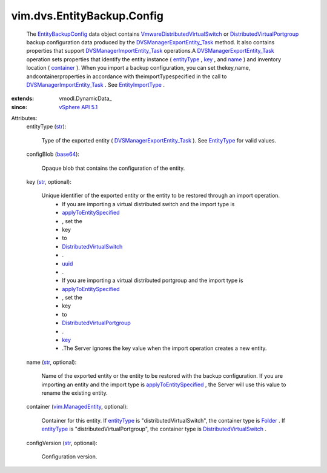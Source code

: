 
vim.dvs.EntityBackup.Config
===========================
  The `EntityBackupConfig <vim/dvs/EntityBackup/Config.rst>`_ data object contains `VmwareDistributedVirtualSwitch <vim/dvs/VmwareDistributedVirtualSwitch.rst>`_ or `DistributedVirtualPortgroup <vim/dvs/DistributedVirtualPortgroup.rst>`_ backup configuration data produced by the `DVSManagerExportEntity_Task <vim/dvs/DistributedVirtualSwitchManager.rst#exportEntity>`_ method. It also contains properties that support `DVSManagerImportEntity_Task <vim/dvs/DistributedVirtualSwitchManager.rst#importEntity>`_ operations.A `DVSManagerExportEntity_Task <vim/dvs/DistributedVirtualSwitchManager.rst#exportEntity>`_ operation sets properties that identify the entity instance ( `entityType <vim/dvs/EntityBackup/Config.rst#entityType>`_ , `key <vim/dvs/EntityBackup/Config.rst#key>`_ , and `name <vim/dvs/EntityBackup/Config.rst#name>`_ ) and inventory location ( `container <vim/dvs/EntityBackup/Config.rst#container>`_ ). When you import a backup configuration, you can set thekey,name, andcontainerproperties in accordance with theimportTypespecified in the call to `DVSManagerImportEntity_Task <vim/dvs/DistributedVirtualSwitchManager.rst#importEntity>`_ . See `EntityImportType <vim/dvs/EntityBackup/ImportType.rst>`_ .
:extends: vmodl.DynamicData_
:since: `vSphere API 5.1 <vim/version.rst#vimversionversion8>`_

Attributes:
    entityType (`str <https://docs.python.org/2/library/stdtypes.html>`_):

       Type of the exported entity ( `DVSManagerExportEntity_Task <vim/dvs/DistributedVirtualSwitchManager.rst#exportEntity>`_ ). See `EntityType <vim/dvs/EntityBackup/EntityType.rst>`_ for valid values.
    configBlob (`base64 <https://docs.python.org/2/library/stdtypes.html>`_):

       Opaque blob that contains the configuration of the entity.
    key (`str <https://docs.python.org/2/library/stdtypes.html>`_, optional):

       Unique identifier of the exported entity or the entity to be restored through an import operation.
        * If you are importing a virtual distributed switch and the import type is
        * `applyToEntitySpecified <vim/dvs/EntityBackup/ImportType.rst#applyToEntitySpecified>`_
        * , set the
        * key
        * to
        * `DistributedVirtualSwitch <vim/DistributedVirtualSwitch.rst>`_
        * .
        * `uuid <vim/DistributedVirtualSwitch.rst#uuid>`_
        * .
        * If you are importing a virtual distributed portgroup and the import type is
        * `applyToEntitySpecified <vim/dvs/EntityBackup/ImportType.rst#applyToEntitySpecified>`_
        * , set the
        * key
        * to
        * `DistributedVirtualPortgroup <vim/dvs/DistributedVirtualPortgroup.rst>`_
        * .
        * `key <vim/dvs/DistributedVirtualPortgroup.rst#key>`_
        * .The Server ignores the key value when the import operation creates a new entity.
    name (`str <https://docs.python.org/2/library/stdtypes.html>`_, optional):

       Name of the exported entity or the entity to be restored with the backup configuration. If you are importing an entity and the import type is `applyToEntitySpecified <vim/dvs/EntityBackup/ImportType.rst#applyToEntitySpecified>`_ , the Server will use this value to rename the existing entity.
    container (`vim.ManagedEntity <vim/ManagedEntity.rst>`_, optional):

       Container for this entity. If `entityType <vim/dvs/EntityBackup/Config.rst#entityType>`_ is "distributedVirtualSwitch", the container type is `Folder <vim/Folder.rst>`_ . If `entityType <vim/dvs/EntityBackup/Config.rst#entityType>`_ is "distributedVirtualPortgroup", the container type is `DistributedVirtualSwitch <vim/DistributedVirtualSwitch.rst>`_ .
    configVersion (`str <https://docs.python.org/2/library/stdtypes.html>`_, optional):

       Configuration version.
